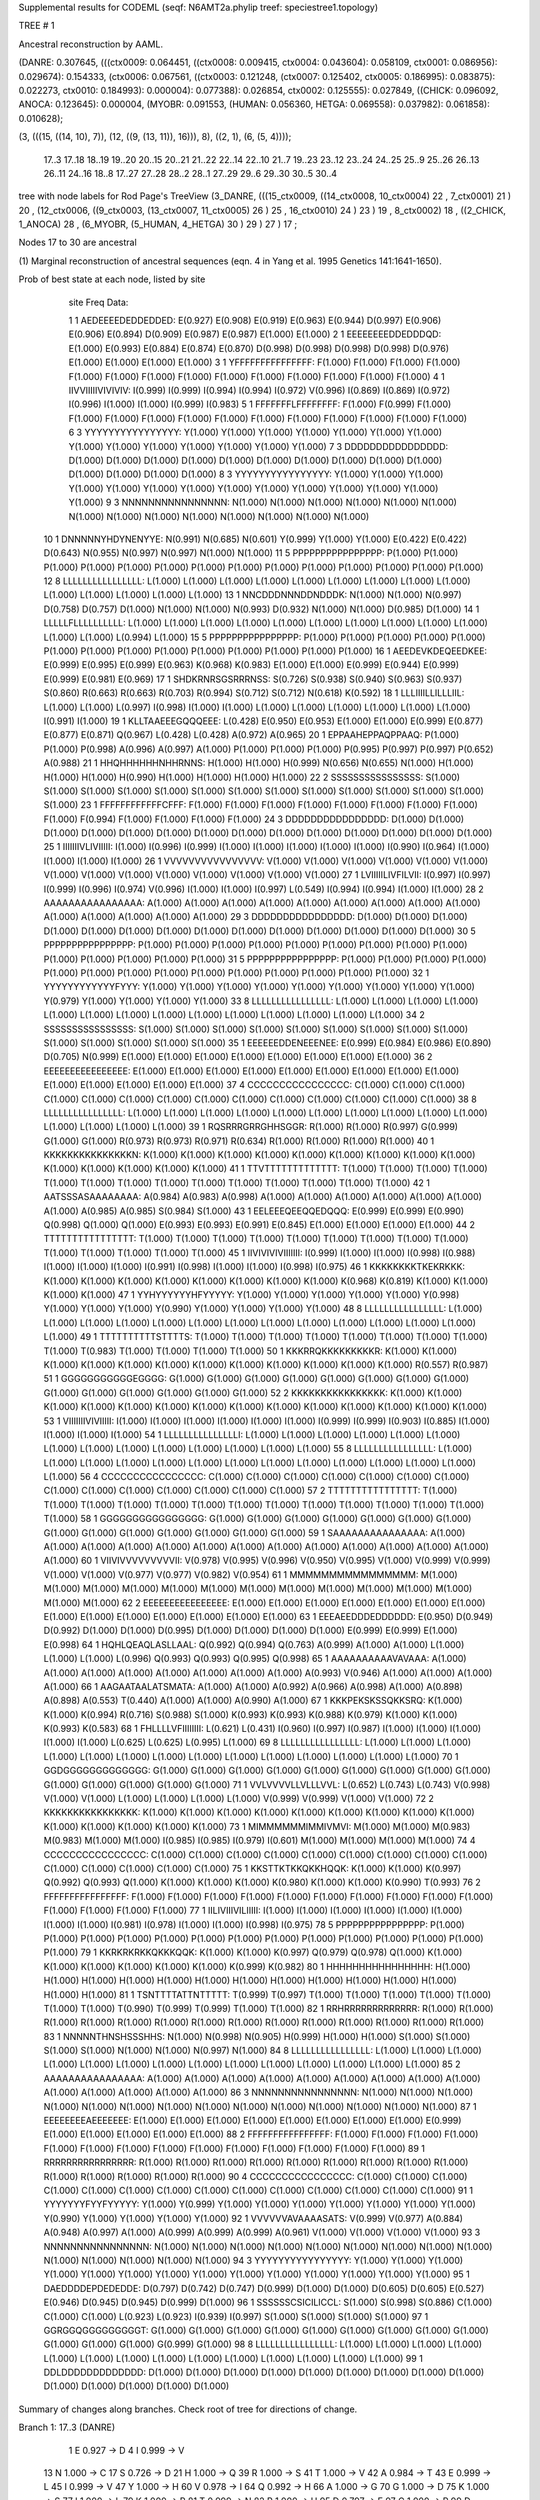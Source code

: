 Supplemental results for CODEML (seqf: N6AMT2a.phylip  treef: speciestree1.topology)


TREE #  1

Ancestral reconstruction by AAML.

(DANRE: 0.307645, (((ctx0009: 0.064451, ((ctx0008: 0.009415, ctx0004: 0.043604): 0.058109, ctx0001: 0.086956): 0.029674): 0.154333, (ctx0006: 0.067561, ((ctx0003: 0.121248, (ctx0007: 0.125402, ctx0005: 0.186995): 0.083875): 0.022273, ctx0010: 0.184993): 0.000004): 0.077388): 0.026854, ctx0002: 0.125555): 0.027849, ((CHICK: 0.096092, ANOCA: 0.123645): 0.000004, (MYOBR: 0.091553, (HUMAN: 0.056360, HETGA: 0.069558): 0.037982): 0.061858): 0.010628);

(3, (((15, ((14, 10), 7)), (12, ((9, (13, 11)), 16))), 8), ((2, 1), (6, (5, 4))));

  17..3    17..18   18..19   19..20   20..15   20..21   21..22   22..14   22..10   21..7    19..23   23..12   23..24   24..25   25..9    25..26   26..13   26..11   24..16   18..8    17..27   27..28   28..2    28..1    27..29   29..6    29..30   30..5    30..4  

tree with node labels for Rod Page's TreeView
(3_DANRE, (((15_ctx0009, ((14_ctx0008, 10_ctx0004) 22 , 7_ctx0001) 21 ) 20 , (12_ctx0006, ((9_ctx0003, (13_ctx0007, 11_ctx0005) 26 ) 25 , 16_ctx0010) 24 ) 23 ) 19 , 8_ctx0002) 18 , ((2_CHICK, 1_ANOCA) 28 , (6_MYOBR, (5_HUMAN, 4_HETGA) 30 ) 29 ) 27 ) 17 ;

Nodes 17 to 30 are ancestral

(1) Marginal reconstruction of ancestral sequences
(eqn. 4 in Yang et al. 1995 Genetics 141:1641-1650).

Prob of best state at each node, listed by site

   site   Freq   Data: 

   1      1   AEDEEEEDEDDEDDED: E(0.927) E(0.908) E(0.919) E(0.963) E(0.944) D(0.997) E(0.906) E(0.906) E(0.894) D(0.909) E(0.987) E(0.987) E(1.000) E(1.000) 
   2      1   EEEEEEEEDDEDDDQD: E(1.000) E(0.993) E(0.884) E(0.874) E(0.870) D(0.998) D(0.998) D(0.998) D(0.998) D(0.976) E(1.000) E(1.000) E(1.000) E(1.000) 
   3      1   YFFFFFFFFFFFFFFF: F(1.000) F(1.000) F(1.000) F(1.000) F(1.000) F(1.000) F(1.000) F(1.000) F(1.000) F(1.000) F(1.000) F(1.000) F(1.000) F(1.000) 
   4      1   IIVVIIIIIVIVIVIV: I(0.999) I(0.999) I(0.994) I(0.994) I(0.972) V(0.996) I(0.869) I(0.869) I(0.972) I(0.996) I(1.000) I(1.000) I(0.999) I(0.983) 
   5      1   FFFFFFFLFFFFFFFF: F(1.000) F(0.999) F(1.000) F(1.000) F(1.000) F(1.000) F(1.000) F(1.000) F(1.000) F(1.000) F(1.000) F(1.000) F(1.000) F(1.000) 
   6      3   YYYYYYYYYYYYYYYY: Y(1.000) Y(1.000) Y(1.000) Y(1.000) Y(1.000) Y(1.000) Y(1.000) Y(1.000) Y(1.000) Y(1.000) Y(1.000) Y(1.000) Y(1.000) Y(1.000) 
   7      3   DDDDDDDDDDDDDDDD: D(1.000) D(1.000) D(1.000) D(1.000) D(1.000) D(1.000) D(1.000) D(1.000) D(1.000) D(1.000) D(1.000) D(1.000) D(1.000) D(1.000) 
   8      3   YYYYYYYYYYYYYYYY: Y(1.000) Y(1.000) Y(1.000) Y(1.000) Y(1.000) Y(1.000) Y(1.000) Y(1.000) Y(1.000) Y(1.000) Y(1.000) Y(1.000) Y(1.000) Y(1.000) 
   9      3   NNNNNNNNNNNNNNNN: N(1.000) N(1.000) N(1.000) N(1.000) N(1.000) N(1.000) N(1.000) N(1.000) N(1.000) N(1.000) N(1.000) N(1.000) N(1.000) N(1.000) 
  10      1   DNNNNNYHDYNENYYE: N(0.991) N(0.685) N(0.601) Y(0.999) Y(1.000) Y(1.000) E(0.422) E(0.422) D(0.643) N(0.955) N(0.997) N(0.997) N(1.000) N(1.000) 
  11      5   PPPPPPPPPPPPPPPP: P(1.000) P(1.000) P(1.000) P(1.000) P(1.000) P(1.000) P(1.000) P(1.000) P(1.000) P(1.000) P(1.000) P(1.000) P(1.000) P(1.000) 
  12      8   LLLLLLLLLLLLLLLL: L(1.000) L(1.000) L(1.000) L(1.000) L(1.000) L(1.000) L(1.000) L(1.000) L(1.000) L(1.000) L(1.000) L(1.000) L(1.000) L(1.000) 
  13      1   NNCDDDNNNDDNDDDK: N(1.000) N(1.000) N(0.997) D(0.758) D(0.757) D(1.000) N(1.000) N(1.000) N(0.993) D(0.932) N(1.000) N(1.000) D(0.985) D(1.000) 
  14      1   LLLLLFLLLLLLLLLL: L(1.000) L(1.000) L(1.000) L(1.000) L(1.000) L(1.000) L(1.000) L(1.000) L(1.000) L(1.000) L(1.000) L(1.000) L(0.994) L(1.000) 
  15      5   PPPPPPPPPPPPPPPP: P(1.000) P(1.000) P(1.000) P(1.000) P(1.000) P(1.000) P(1.000) P(1.000) P(1.000) P(1.000) P(1.000) P(1.000) P(1.000) P(1.000) 
  16      1   AEEDEVKDEQEEDKEE: E(0.999) E(0.995) E(0.999) E(0.963) K(0.968) K(0.983) E(1.000) E(1.000) E(0.999) E(0.944) E(0.999) E(0.999) E(0.981) E(0.969) 
  17      1   SHDKRNRSGSRRRNSS: S(0.726) S(0.938) S(0.940) S(0.963) S(0.937) S(0.860) R(0.663) R(0.663) R(0.703) R(0.994) S(0.712) S(0.712) N(0.618) K(0.592) 
  18      1   LLLIIIILLILLLIIL: L(1.000) L(1.000) L(0.997) I(0.998) I(1.000) I(1.000) L(1.000) L(1.000) L(1.000) L(1.000) L(1.000) L(1.000) I(0.991) I(1.000) 
  19      1   KLLTAAEEEGQQQEEE: L(0.428) E(0.950) E(0.953) E(1.000) E(1.000) E(0.999) E(0.877) E(0.877) E(0.871) Q(0.967) L(0.428) L(0.428) A(0.972) A(0.965) 
  20      1   EPPAAHEPPAQPPAAQ: P(1.000) P(1.000) P(0.998) A(0.996) A(0.997) A(1.000) P(1.000) P(1.000) P(1.000) P(0.995) P(0.997) P(0.997) P(0.652) A(0.988) 
  21      1   HHQHHHHHHNHHRNNS: H(1.000) H(1.000) H(0.999) N(0.656) N(0.655) N(1.000) H(1.000) H(1.000) H(1.000) H(0.990) H(1.000) H(1.000) H(1.000) H(1.000) 
  22      2   SSSSSSSSSSSSSSSS: S(1.000) S(1.000) S(1.000) S(1.000) S(1.000) S(1.000) S(1.000) S(1.000) S(1.000) S(1.000) S(1.000) S(1.000) S(1.000) S(1.000) 
  23      1   FFFFFFFFFFFFCFFF: F(1.000) F(1.000) F(1.000) F(1.000) F(1.000) F(1.000) F(1.000) F(1.000) F(1.000) F(0.994) F(1.000) F(1.000) F(1.000) F(1.000) 
  24      3   DDDDDDDDDDDDDDDD: D(1.000) D(1.000) D(1.000) D(1.000) D(1.000) D(1.000) D(1.000) D(1.000) D(1.000) D(1.000) D(1.000) D(1.000) D(1.000) D(1.000) 
  25      1   IIIIIIIVLIVIIIII: I(1.000) I(0.996) I(0.999) I(1.000) I(1.000) I(1.000) I(1.000) I(1.000) I(0.990) I(0.964) I(1.000) I(1.000) I(1.000) I(1.000) 
  26      1   VVVVVVVVVVVVVVVV: V(1.000) V(1.000) V(1.000) V(1.000) V(1.000) V(1.000) V(1.000) V(1.000) V(1.000) V(1.000) V(1.000) V(1.000) V(1.000) V(1.000) 
  27      1   LVIIIIILIVFILVII: I(0.997) I(0.997) I(0.999) I(0.996) I(0.974) V(0.996) I(1.000) I(1.000) I(0.997) L(0.549) I(0.994) I(0.994) I(1.000) I(1.000) 
  28      2   AAAAAAAAAAAAAAAA: A(1.000) A(1.000) A(1.000) A(1.000) A(1.000) A(1.000) A(1.000) A(1.000) A(1.000) A(1.000) A(1.000) A(1.000) A(1.000) A(1.000) 
  29      3   DDDDDDDDDDDDDDDD: D(1.000) D(1.000) D(1.000) D(1.000) D(1.000) D(1.000) D(1.000) D(1.000) D(1.000) D(1.000) D(1.000) D(1.000) D(1.000) D(1.000) 
  30      5   PPPPPPPPPPPPPPPP: P(1.000) P(1.000) P(1.000) P(1.000) P(1.000) P(1.000) P(1.000) P(1.000) P(1.000) P(1.000) P(1.000) P(1.000) P(1.000) P(1.000) 
  31      5   PPPPPPPPPPPPPPPP: P(1.000) P(1.000) P(1.000) P(1.000) P(1.000) P(1.000) P(1.000) P(1.000) P(1.000) P(1.000) P(1.000) P(1.000) P(1.000) P(1.000) 
  32      1   YYYYYYYYYYYYFYYY: Y(1.000) Y(1.000) Y(1.000) Y(1.000) Y(1.000) Y(1.000) Y(1.000) Y(1.000) Y(1.000) Y(0.979) Y(1.000) Y(1.000) Y(1.000) Y(1.000) 
  33      8   LLLLLLLLLLLLLLLL: L(1.000) L(1.000) L(1.000) L(1.000) L(1.000) L(1.000) L(1.000) L(1.000) L(1.000) L(1.000) L(1.000) L(1.000) L(1.000) L(1.000) 
  34      2   SSSSSSSSSSSSSSSS: S(1.000) S(1.000) S(1.000) S(1.000) S(1.000) S(1.000) S(1.000) S(1.000) S(1.000) S(1.000) S(1.000) S(1.000) S(1.000) S(1.000) 
  35      1   EEEEEEDDENEEENEE: E(0.999) E(0.984) E(0.986) E(0.890) D(0.705) N(0.999) E(1.000) E(1.000) E(1.000) E(1.000) E(1.000) E(1.000) E(1.000) E(1.000) 
  36      2   EEEEEEEEEEEEEEEE: E(1.000) E(1.000) E(1.000) E(1.000) E(1.000) E(1.000) E(1.000) E(1.000) E(1.000) E(1.000) E(1.000) E(1.000) E(1.000) E(1.000) 
  37      4   CCCCCCCCCCCCCCCC: C(1.000) C(1.000) C(1.000) C(1.000) C(1.000) C(1.000) C(1.000) C(1.000) C(1.000) C(1.000) C(1.000) C(1.000) C(1.000) C(1.000) 
  38      8   LLLLLLLLLLLLLLLL: L(1.000) L(1.000) L(1.000) L(1.000) L(1.000) L(1.000) L(1.000) L(1.000) L(1.000) L(1.000) L(1.000) L(1.000) L(1.000) L(1.000) 
  39      1   RQSRRRGRRGHHSGGR: R(1.000) R(1.000) R(0.997) G(0.999) G(1.000) G(1.000) R(0.973) R(0.973) R(0.971) R(0.634) R(1.000) R(1.000) R(1.000) R(1.000) 
  40      1   KKKKKKKKKKKKKKKN: K(1.000) K(1.000) K(1.000) K(1.000) K(1.000) K(1.000) K(1.000) K(1.000) K(1.000) K(1.000) K(1.000) K(1.000) K(1.000) K(1.000) 
  41      1   TTVTTTTTTTTTTTTT: T(1.000) T(1.000) T(1.000) T(1.000) T(1.000) T(1.000) T(1.000) T(1.000) T(1.000) T(1.000) T(1.000) T(1.000) T(1.000) T(1.000) 
  42      1   AATSSSASAAAAAAAA: A(0.984) A(0.983) A(0.998) A(1.000) A(1.000) A(1.000) A(1.000) A(1.000) A(1.000) A(1.000) A(0.985) A(0.985) S(0.984) S(1.000) 
  43      1   EELEEEQEEQQEDQQQ: E(0.999) E(0.999) E(0.990) Q(0.998) Q(1.000) Q(1.000) E(0.993) E(0.993) E(0.991) E(0.845) E(1.000) E(1.000) E(1.000) E(1.000) 
  44      2   TTTTTTTTTTTTTTTT: T(1.000) T(1.000) T(1.000) T(1.000) T(1.000) T(1.000) T(1.000) T(1.000) T(1.000) T(1.000) T(1.000) T(1.000) T(1.000) T(1.000) 
  45      1   IIVIVIVIVIIIIIII: I(0.999) I(1.000) I(1.000) I(0.998) I(0.988) I(1.000) I(1.000) I(1.000) I(0.991) I(0.998) I(1.000) I(1.000) I(0.998) I(0.975) 
  46      1   KKKKKKKKTKEKRKKK: K(1.000) K(1.000) K(1.000) K(1.000) K(1.000) K(1.000) K(1.000) K(1.000) K(0.968) K(0.819) K(1.000) K(1.000) K(1.000) K(1.000) 
  47      1   YYHYYYYYYHFYYYYY: Y(1.000) Y(1.000) Y(1.000) Y(1.000) Y(1.000) Y(0.998) Y(1.000) Y(1.000) Y(1.000) Y(0.990) Y(1.000) Y(1.000) Y(1.000) Y(1.000) 
  48      8   LLLLLLLLLLLLLLLL: L(1.000) L(1.000) L(1.000) L(1.000) L(1.000) L(1.000) L(1.000) L(1.000) L(1.000) L(1.000) L(1.000) L(1.000) L(1.000) L(1.000) 
  49      1   TTTTTTTTTTSTTTTS: T(1.000) T(1.000) T(1.000) T(1.000) T(1.000) T(1.000) T(1.000) T(1.000) T(1.000) T(0.983) T(1.000) T(1.000) T(1.000) T(1.000) 
  50      1   KKKRRQKKKKKKKKKR: K(1.000) K(1.000) K(1.000) K(1.000) K(1.000) K(1.000) K(1.000) K(1.000) K(1.000) K(1.000) K(1.000) K(1.000) R(0.557) R(0.987) 
  51      1   GGGGGGGGGGGEGGGG: G(1.000) G(1.000) G(1.000) G(1.000) G(1.000) G(1.000) G(1.000) G(1.000) G(1.000) G(1.000) G(1.000) G(1.000) G(1.000) G(1.000) 
  52      2   KKKKKKKKKKKKKKKK: K(1.000) K(1.000) K(1.000) K(1.000) K(1.000) K(1.000) K(1.000) K(1.000) K(1.000) K(1.000) K(1.000) K(1.000) K(1.000) K(1.000) 
  53      1   VIIIIIIIVIVIIIII: I(1.000) I(1.000) I(1.000) I(1.000) I(1.000) I(1.000) I(0.999) I(0.999) I(0.903) I(0.885) I(1.000) I(1.000) I(1.000) I(1.000) 
  54      1   LLLLLLLLLLLLLLLI: L(1.000) L(1.000) L(1.000) L(1.000) L(1.000) L(1.000) L(1.000) L(1.000) L(1.000) L(1.000) L(1.000) L(1.000) L(1.000) L(1.000) 
  55      8   LLLLLLLLLLLLLLLL: L(1.000) L(1.000) L(1.000) L(1.000) L(1.000) L(1.000) L(1.000) L(1.000) L(1.000) L(1.000) L(1.000) L(1.000) L(1.000) L(1.000) 
  56      4   CCCCCCCCCCCCCCCC: C(1.000) C(1.000) C(1.000) C(1.000) C(1.000) C(1.000) C(1.000) C(1.000) C(1.000) C(1.000) C(1.000) C(1.000) C(1.000) C(1.000) 
  57      2   TTTTTTTTTTTTTTTT: T(1.000) T(1.000) T(1.000) T(1.000) T(1.000) T(1.000) T(1.000) T(1.000) T(1.000) T(1.000) T(1.000) T(1.000) T(1.000) T(1.000) 
  58      1   GGGGGGGGGGGGGGGG: G(1.000) G(1.000) G(1.000) G(1.000) G(1.000) G(1.000) G(1.000) G(1.000) G(1.000) G(1.000) G(1.000) G(1.000) G(1.000) G(1.000) 
  59      1   SAAAAAAAAAAAAAAA: A(1.000) A(1.000) A(1.000) A(1.000) A(1.000) A(1.000) A(1.000) A(1.000) A(1.000) A(1.000) A(1.000) A(1.000) A(1.000) A(1.000) 
  60      1   VIIVIVVVVVVVVVII: V(0.978) V(0.995) V(0.996) V(0.950) V(0.995) V(1.000) V(0.999) V(0.999) V(1.000) V(1.000) V(0.977) V(0.977) V(0.982) V(0.954) 
  61      1   MMMMMMMMMMMMMMMM: M(1.000) M(1.000) M(1.000) M(1.000) M(1.000) M(1.000) M(1.000) M(1.000) M(1.000) M(1.000) M(1.000) M(1.000) M(1.000) M(1.000) 
  62      2   EEEEEEEEEEEEEEEE: E(1.000) E(1.000) E(1.000) E(1.000) E(1.000) E(1.000) E(1.000) E(1.000) E(1.000) E(1.000) E(1.000) E(1.000) E(1.000) E(1.000) 
  63      1   EEEAEEDDDEDDDDDD: E(0.950) D(0.949) D(0.992) D(1.000) D(1.000) D(0.995) D(1.000) D(1.000) D(1.000) D(1.000) E(0.999) E(0.999) E(1.000) E(0.998) 
  64      1   HQHLQEAQLASLLAAL: Q(0.992) Q(0.994) Q(0.763) A(0.999) A(1.000) A(1.000) L(1.000) L(1.000) L(1.000) L(0.996) Q(0.993) Q(0.993) Q(0.995) Q(0.998) 
  65      1   AAAAAAAAAAVAVAAA: A(1.000) A(1.000) A(1.000) A(1.000) A(1.000) A(1.000) A(1.000) A(1.000) A(0.993) V(0.946) A(1.000) A(1.000) A(1.000) A(1.000) 
  66      1   AAGAATAALATSMATA: A(1.000) A(1.000) A(0.992) A(0.966) A(0.998) A(1.000) A(0.898) A(0.898) A(0.553) T(0.440) A(1.000) A(1.000) A(0.990) A(1.000) 
  67      1   KKKPEKSKSSQKKSRQ: K(1.000) K(1.000) K(0.994) R(0.716) S(0.988) S(1.000) K(0.993) K(0.993) K(0.988) K(0.979) K(1.000) K(1.000) K(0.993) K(0.583) 
  68      1   FHLLLLVFIIIIIIII: L(0.621) L(0.431) I(0.960) I(0.997) I(0.987) I(1.000) I(1.000) I(1.000) I(1.000) I(1.000) L(0.625) L(0.625) L(0.995) L(1.000) 
  69      8   LLLLLLLLLLLLLLLL: L(1.000) L(1.000) L(1.000) L(1.000) L(1.000) L(1.000) L(1.000) L(1.000) L(1.000) L(1.000) L(1.000) L(1.000) L(1.000) L(1.000) 
  70      1   GGDGGGGGGGGGGGGG: G(1.000) G(1.000) G(1.000) G(1.000) G(1.000) G(1.000) G(1.000) G(1.000) G(1.000) G(1.000) G(1.000) G(1.000) G(1.000) G(1.000) 
  71      1   VVLVVVVLLVLLLVVL: L(0.652) L(0.743) L(0.743) V(0.998) V(1.000) V(1.000) L(1.000) L(1.000) L(1.000) L(1.000) V(0.999) V(0.999) V(1.000) V(1.000) 
  72      2   KKKKKKKKKKKKKKKK: K(1.000) K(1.000) K(1.000) K(1.000) K(1.000) K(1.000) K(1.000) K(1.000) K(1.000) K(1.000) K(1.000) K(1.000) K(1.000) K(1.000) 
  73      1   MIMMMMMMIMMIVMVI: M(1.000) M(1.000) M(0.983) M(0.983) M(1.000) M(1.000) I(0.985) I(0.985) I(0.979) I(0.601) M(1.000) M(1.000) M(1.000) M(1.000) 
  74      4   CCCCCCCCCCCCCCCC: C(1.000) C(1.000) C(1.000) C(1.000) C(1.000) C(1.000) C(1.000) C(1.000) C(1.000) C(1.000) C(1.000) C(1.000) C(1.000) C(1.000) 
  75      1   KKSTTKTKKQKKHQQK: K(1.000) K(1.000) K(0.997) Q(0.992) Q(0.993) Q(1.000) K(1.000) K(1.000) K(1.000) K(0.980) K(1.000) K(1.000) K(0.990) T(0.993) 
  76      2   FFFFFFFFFFFFFFFF: F(1.000) F(1.000) F(1.000) F(1.000) F(1.000) F(1.000) F(1.000) F(1.000) F(1.000) F(1.000) F(1.000) F(1.000) F(1.000) F(1.000) 
  77      1   IILIVIIIVILIIIII: I(1.000) I(1.000) I(1.000) I(1.000) I(1.000) I(1.000) I(1.000) I(1.000) I(0.981) I(0.978) I(1.000) I(1.000) I(0.998) I(0.975) 
  78      5   PPPPPPPPPPPPPPPP: P(1.000) P(1.000) P(1.000) P(1.000) P(1.000) P(1.000) P(1.000) P(1.000) P(1.000) P(1.000) P(1.000) P(1.000) P(1.000) P(1.000) 
  79      1   KKRKRKRKKQKKKQQK: K(1.000) K(1.000) K(0.997) Q(0.979) Q(0.978) Q(1.000) K(1.000) K(1.000) K(1.000) K(1.000) K(1.000) K(1.000) K(0.999) K(0.982) 
  80      1   HHHHHHHHHHHHHHHH: H(1.000) H(1.000) H(1.000) H(1.000) H(1.000) H(1.000) H(1.000) H(1.000) H(1.000) H(1.000) H(1.000) H(1.000) H(1.000) H(1.000) 
  81      1   TSNTTTTATTNTTTTT: T(0.999) T(0.997) T(1.000) T(1.000) T(1.000) T(1.000) T(1.000) T(1.000) T(1.000) T(0.990) T(0.999) T(0.999) T(1.000) T(1.000) 
  82      1   RRHRRRRRRRRRRRRR: R(1.000) R(1.000) R(1.000) R(1.000) R(1.000) R(1.000) R(1.000) R(1.000) R(1.000) R(1.000) R(1.000) R(1.000) R(1.000) R(1.000) 
  83      1   NNNNNTHNSHSSSHHS: N(1.000) N(0.998) N(0.905) H(0.999) H(1.000) H(1.000) S(1.000) S(1.000) S(1.000) S(1.000) N(1.000) N(1.000) N(0.997) N(1.000) 
  84      8   LLLLLLLLLLLLLLLL: L(1.000) L(1.000) L(1.000) L(1.000) L(1.000) L(1.000) L(1.000) L(1.000) L(1.000) L(1.000) L(1.000) L(1.000) L(1.000) L(1.000) 
  85      2   AAAAAAAAAAAAAAAA: A(1.000) A(1.000) A(1.000) A(1.000) A(1.000) A(1.000) A(1.000) A(1.000) A(1.000) A(1.000) A(1.000) A(1.000) A(1.000) A(1.000) 
  86      3   NNNNNNNNNNNNNNNN: N(1.000) N(1.000) N(1.000) N(1.000) N(1.000) N(1.000) N(1.000) N(1.000) N(1.000) N(1.000) N(1.000) N(1.000) N(1.000) N(1.000) 
  87      1   EEEEEEEEAEEEEEEE: E(1.000) E(1.000) E(1.000) E(1.000) E(1.000) E(1.000) E(1.000) E(1.000) E(0.999) E(1.000) E(1.000) E(1.000) E(1.000) E(1.000) 
  88      2   FFFFFFFFFFFFFFFF: F(1.000) F(1.000) F(1.000) F(1.000) F(1.000) F(1.000) F(1.000) F(1.000) F(1.000) F(1.000) F(1.000) F(1.000) F(1.000) F(1.000) 
  89      1   RRRRRRRRRRRRRRRR: R(1.000) R(1.000) R(1.000) R(1.000) R(1.000) R(1.000) R(1.000) R(1.000) R(1.000) R(1.000) R(1.000) R(1.000) R(1.000) R(1.000) 
  90      4   CCCCCCCCCCCCCCCC: C(1.000) C(1.000) C(1.000) C(1.000) C(1.000) C(1.000) C(1.000) C(1.000) C(1.000) C(1.000) C(1.000) C(1.000) C(1.000) C(1.000) 
  91      1   YYYYYYYFYYFYYYYY: Y(1.000) Y(0.999) Y(1.000) Y(1.000) Y(1.000) Y(1.000) Y(1.000) Y(1.000) Y(1.000) Y(0.990) Y(1.000) Y(1.000) Y(1.000) Y(1.000) 
  92      1   VVVVVVAVAAAASATS: V(0.999) V(0.977) A(0.884) A(0.948) A(0.997) A(1.000) A(0.999) A(0.999) A(0.999) A(0.961) V(1.000) V(1.000) V(1.000) V(1.000) 
  93      3   NNNNNNNNNNNNNNNN: N(1.000) N(1.000) N(1.000) N(1.000) N(1.000) N(1.000) N(1.000) N(1.000) N(1.000) N(1.000) N(1.000) N(1.000) N(1.000) N(1.000) 
  94      3   YYYYYYYYYYYYYYYY: Y(1.000) Y(1.000) Y(1.000) Y(1.000) Y(1.000) Y(1.000) Y(1.000) Y(1.000) Y(1.000) Y(1.000) Y(1.000) Y(1.000) Y(1.000) Y(1.000) 
  95      1   DAEDDDDEPDEDEDDE: D(0.797) D(0.742) D(0.747) D(0.999) D(1.000) D(1.000) D(0.605) D(0.605) E(0.527) E(0.946) D(0.945) D(0.945) D(0.999) D(1.000) 
  96      1   SSSSSSCSICILICCL: S(1.000) S(0.998) S(0.886) C(1.000) C(1.000) C(1.000) L(0.923) L(0.923) I(0.939) I(0.997) S(1.000) S(1.000) S(1.000) S(1.000) 
  97      1   GGRGGQGGGGGGGGGT: G(1.000) G(1.000) G(1.000) G(1.000) G(1.000) G(1.000) G(1.000) G(1.000) G(1.000) G(1.000) G(1.000) G(1.000) G(0.999) G(1.000) 
  98      8   LLLLLLLLLLLLLLLL: L(1.000) L(1.000) L(1.000) L(1.000) L(1.000) L(1.000) L(1.000) L(1.000) L(1.000) L(1.000) L(1.000) L(1.000) L(1.000) L(1.000) 
  99      1   DDLDDDDDDDDDDDDD: D(1.000) D(1.000) D(1.000) D(1.000) D(1.000) D(1.000) D(1.000) D(1.000) D(1.000) D(1.000) D(1.000) D(1.000) D(1.000) D(1.000) 

Summary of changes along branches.
Check root of tree for directions of change.

Branch 1:   17..3  (DANRE) 

	   1 E 0.927 -> D
	   4 I 0.999 -> V
	  13 N 1.000 -> C
	  17 S 0.726 -> D
	  21 H 1.000 -> Q
	  39 R 1.000 -> S
	  41 T 1.000 -> V
	  42 A 0.984 -> T
	  43 E 0.999 -> L
	  45 I 0.999 -> V
	  47 Y 1.000 -> H
	  60 V 0.978 -> I
	  64 Q 0.992 -> H
	  66 A 1.000 -> G
	  70 G 1.000 -> D
	  75 K 1.000 -> S
	  77 I 1.000 -> L
	  79 K 1.000 -> R
	  81 T 0.999 -> N
	  82 R 1.000 -> H
	  95 D 0.797 -> E
	  97 G 1.000 -> R
	  99 D 1.000 -> L


Branch 2:   17..18

	  19 L 0.428 -> E 0.950
	  63 E 0.950 -> D 0.949


Branch 3:   18..19

	  68 L 0.431 -> I 0.960
	  92 V 0.977 -> A 0.884


Branch 4:   19..20

	  10 N 0.601 -> Y 0.999
	  13 N 0.997 -> D 0.758
	  18 L 0.997 -> I 0.998
	  20 P 0.998 -> A 0.996
	  21 H 0.999 -> N 0.656
	  39 R 0.997 -> G 0.999
	  43 E 0.990 -> Q 0.998
	  64 Q 0.763 -> A 0.999
	  67 K 0.994 -> R 0.716
	  71 L 0.743 -> V 0.998
	  75 K 0.997 -> Q 0.992
	  79 K 0.997 -> Q 0.979
	  83 N 0.905 -> H 0.999
	  96 S 0.886 -> C 1.000


Branch 5:   20..15 (ctx0009) 

	   2 E 0.874 -> Q
	  60 V 0.950 -> I
	  66 A 0.966 -> T
	  73 M 0.983 -> V
	  92 A 0.948 -> T


Branch 6:   20..21

	  16 E 0.963 -> K 0.968
	  35 E 0.890 -> D 0.705
	  67 R 0.716 -> S 0.988


Branch 7:   21..22

	   1 E 0.944 -> D 0.997
	   2 E 0.870 -> D 0.998
	   4 I 0.972 -> V 0.996
	  27 I 0.974 -> V 0.996
	  35 D 0.705 -> N 0.999


Branch 8:   22..14 (ctx0008) 

	  17 S 0.860 -> N


Branch 9:   22..10 (ctx0004) 

	  16 K 0.983 -> Q
	  19 E 0.999 -> G
	  47 Y 0.998 -> H
	  63 D 0.995 -> E


Branch 10:   21..7  (ctx0001) 

	  13 D 0.757 -> N
	  17 S 0.937 -> R
	  20 A 0.997 -> E
	  21 N 0.655 -> H
	  45 I 0.988 -> V
	  68 I 0.987 -> V
	  75 Q 0.993 -> T
	  79 Q 0.978 -> R


Branch 11:   19..23

	   2 E 0.884 -> D 0.998
	  10 N 0.601 -> E 0.422
	  17 S 0.940 -> R 0.663
	  64 Q 0.763 -> L 1.000
	  73 M 0.983 -> I 0.985
	  83 N 0.905 -> S 1.000
	  96 S 0.886 -> L 0.923


Branch 12:   23..12 (ctx0006) 

	   4 I 0.869 -> V
	  19 E 0.877 -> Q
	  39 R 0.973 -> H
	  51 G 1.000 -> E
	  66 A 0.898 -> S


Branch 13:   23..24



Branch 14:   24..25

	  10 E 0.422 -> D 0.643
	  95 D 0.605 -> E 0.527
	  96 L 0.923 -> I 0.939


Branch 15:   25..9  (ctx0003) 

	  17 R 0.703 -> G
	  25 I 0.990 -> L
	  45 I 0.991 -> V
	  46 K 0.968 -> T
	  53 I 0.903 -> V
	  66 A 0.553 -> L
	  67 K 0.988 -> S
	  77 I 0.981 -> V
	  87 E 0.999 -> A
	  95 E 0.527 -> P


Branch 16:   25..26

	   1 E 0.894 -> D 0.909
	  10 D 0.643 -> N 0.955
	  13 N 0.993 -> D 0.932
	  19 E 0.871 -> Q 0.967
	  27 I 0.997 -> L 0.549
	  65 A 0.993 -> V 0.946
	  66 A 0.553 -> T 0.440


Branch 17:   26..13 (ctx0007) 

	  16 E 0.944 -> D
	  21 H 0.990 -> R
	  23 F 0.994 -> C
	  32 Y 0.979 -> F
	  39 R 0.634 -> S
	  43 E 0.845 -> D
	  46 K 0.819 -> R
	  66 T 0.440 -> M
	  73 I 0.601 -> V
	  75 K 0.980 -> H
	  92 A 0.961 -> S


Branch 18:   26..11 (ctx0005) 

	   2 D 0.976 -> E
	  20 P 0.995 -> Q
	  25 I 0.964 -> V
	  27 L 0.549 -> F
	  39 R 0.634 -> H
	  43 E 0.845 -> Q
	  46 K 0.819 -> E
	  47 Y 0.990 -> F
	  49 T 0.983 -> S
	  53 I 0.885 -> V
	  64 L 0.996 -> S
	  67 K 0.979 -> Q
	  73 I 0.601 -> M
	  77 I 0.978 -> L
	  81 T 0.990 -> N
	  91 Y 0.990 -> F


Branch 19:   24..16 (ctx0010) 

	   1 E 0.906 -> D
	   4 I 0.869 -> V
	  13 N 1.000 -> K
	  17 R 0.663 -> S
	  20 P 1.000 -> Q
	  21 H 1.000 -> S
	  40 K 1.000 -> N
	  43 E 0.993 -> Q
	  49 T 1.000 -> S
	  50 K 1.000 -> R
	  54 L 1.000 -> I
	  60 V 0.999 -> I
	  67 K 0.993 -> Q
	  92 A 0.999 -> S
	  95 D 0.605 -> E
	  97 G 1.000 -> T


Branch 20:   18..8  (ctx0002) 

	   1 E 0.908 -> D
	   5 F 0.999 -> L
	  10 N 0.685 -> H
	  16 E 0.995 -> D
	  25 I 0.996 -> V
	  27 I 0.997 -> L
	  35 E 0.984 -> D
	  42 A 0.983 -> S
	  68 L 0.431 -> F
	  81 T 0.997 -> A
	  91 Y 0.999 -> F
	  95 D 0.742 -> E


Branch 21:   17..27

	  71 L 0.652 -> V 0.999


Branch 22:   27..28



Branch 23:   28..2  (CHICK) 

	  17 S 0.712 -> H
	  27 I 0.994 -> V
	  39 R 1.000 -> Q
	  60 V 0.977 -> I
	  68 L 0.625 -> H
	  73 M 1.000 -> I
	  81 T 0.999 -> S
	  95 D 0.945 -> A


Branch 24:   28..1  (ANOCA) 

	   1 E 0.987 -> A
	   3 F 1.000 -> Y
	  10 N 0.997 -> D
	  16 E 0.999 -> A
	  19 L 0.428 -> K
	  20 P 0.997 -> E
	  27 I 0.994 -> L
	  53 I 1.000 -> V
	  59 A 1.000 -> S
	  64 Q 0.993 -> H
	  68 L 0.625 -> F


Branch 25:   27..29

	  13 N 1.000 -> D 0.985
	  17 S 0.712 -> N 0.618
	  18 L 1.000 -> I 0.991
	  19 L 0.428 -> A 0.972
	  42 A 0.985 -> S 0.984
	  50 K 1.000 -> R 0.557


Branch 26:   29..6  (MYOBR) 

	  14 L 0.994 -> F
	  16 E 0.981 -> V
	  20 P 0.652 -> H
	  50 R 0.557 -> Q
	  64 Q 0.995 -> E
	  66 A 0.990 -> T
	  83 N 0.997 -> T
	  97 G 0.999 -> Q


Branch 27:   29..30

	  17 N 0.618 -> K 0.592
	  20 P 0.652 -> A 0.988
	  75 K 0.990 -> T 0.993


Branch 28:   30..5  (HUMAN) 

	  17 K 0.592 -> R
	  45 I 0.975 -> V
	  60 V 0.954 -> I
	  67 K 0.583 -> E
	  77 I 0.975 -> V
	  79 K 0.982 -> R


Branch 29:   30..4  (HETGA) 

	   4 I 0.983 -> V
	  16 E 0.969 -> D
	  19 A 0.965 -> T
	  63 E 0.998 -> A
	  64 Q 0.998 -> L
	  67 K 0.583 -> P




List of extant and reconstructed sequences

    30     99

ANOCA             AEYIFYDYND PLNLPASLKE HSFDIVLADP PYLSEECLRK TAETIKYLTK GKVLLCTGSV MEEHAAKFLG VKMCKFIPKH TRNLANEFRC YVNYDSGLD
CHICK             EEFIFYDYNN PLNLPEHLLP HSFDIVVADP PYLSEECLQK TAETIKYLTK GKILLCTGAI MEEQAAKHLG VKICKFIPKH SRNLANEFRC YVNYASGLD
DANRE             DEFVFYDYNN PLCLPEDLLP QSFDIVIADP PYLSEECLSK VTLTVKHLTK GKILLCTGAI MEEHAGKLLD LKMCSFLPRH NHNLANEFRC YVNYESRLL
HETGA             EEFVFYDYNN PLDLPDKITA HSFDIVIADP PYLSEECLRK TSETIKYLTR GKILLCTGAV MEALAAPLLG VKMCTFIPKH TRNLANEFRC YVNYDSGLD
HUMAN             EEFIFYDYNN PLDLPERIAA HSFDIVIADP PYLSEECLRK TSETVKYLTR GKILLCTGAI MEEQAAELLG VKMCTFVPRH TRNLANEFRC YVNYDSGLD
MYOBR             EEFIFYDYNN PLDFPVNIAH HSFDIVIADP YYLSEECLRK TSETIKYLTQ KKILLCTGAV EEEEATKLLG VKMCKFIPKH TRTLANEFRC YVNYDSQLD
ctx0001           EEFIFYDYNY PLNLPKRIEE HSFDIVIADP PYLSDECLGK TAQTVKYLTK GKILLCTGAV MEDAAASVLG VKMCTFIPRH TRHLANEFRC YANYDCGLD
ctx0002           DEFILYDYNH PLNLPDSLEP HSFDVVLADP PYLSDECLRK TSETIKYLTK GKILLCTGAV MEDQAAKFLG LKMCKFIPKH ARNLANEFRC FVNYESGLD
ctx0003           EDFIFYDYND PLNLPEGLEP HSFDLVIADP PYLSEECLRK TAETVTYLTK GKVLLCTGAV MEDLALSILG LKICKFVPKH TRSLANAFRC YANYPIGLD
ctx0004           DDFVFYDYNY PLDLPQSIGA NSFDIVVADP YYLSNECLGK TAQTIKHLTK KKILLCTGAV EEEAAASILG VKMCQFIPQH TRHLANEFRC YANYDCGLD
ctx0005           DEFIFYDYNN PLDLPERLQQ HSFDVVFADP PYLSEECLHK TAQTIEFLSK GKVLLCTGAV MEDSVTQILG LKMCKFLPKH NRSLANEFRC FANYEIGLD
ctx0006           EDFVFYDYNE PLNLPERLQP HSFDIVIADP PYLSEECLHK TAETIKYLTK EKILLCTGAV MEDLASKILG LKICKFIPKH TRSLANEFRC YANYDLGLD
ctx0007           DDFIFYDYNN PLDLPDRLQP RSCDIVLADP PFLSEECLSK TADTIRYLTK KKILLCTGAV MEDLVMKILG LKVCHFIPKH TRSLANEFRC YSNYEIGLD
ctx0008           DDFVFYDYNY PLDLPKNIEA NSFDIVVADP PYLSNECLGK TAQTIKYLTK GKILLCTGAV MEDAAASILG VKMCQFIPQH TRHLANEFRC YANYDCGLD
ctx0009           EQFIFYDYNY PLDLPESIEA NSFDIVIADP PYLSEECLGK TAQTIKYLTK GKILLCTGAI MEDAATRILG VKVCQFIPQH TRHLANEFRC YTNYDCGLD
ctx0010           DDFVFYDYNE PLKLPESLEQ SSFDIVIADP PYLSEECLRN TAQTIKYLSR GKIILCTGAI MEDLAAQILG LKICKFIPKH TRSLANEFRC YSNYELTLD
node #17          EEFIFYDYNN PLNLPESLLP HSFDIVIADP PYLSEECLRK TAETIKYLTK GKILLCTGAV MEEQAAKLLG LKMCKFIPKH TRNLANEFRC YVNYDSGLD
node #18          EEFIFYDYNN PLNLPESLEP HSFDIVIADP PYLSEECLRK TAETIKYLTK GKILLCTGAV MEDQAAKLLG LKMCKFIPKH TRNLANEFRC YVNYDSGLD
node #19          EEFIFYDYNN PLNLPESLEP HSFDIVIADP KYLSEECLRK TAETIKYLTK GKILLCTGAV DEDQAAKILG LKMCKFIPKH TRNLANEFRC YANYDSGLD
node #20          EEFIFYDYNY PLDLPESIEA NSFDIVIADP PYLSEECLGK TAQTIKYLTK GKILLCTGAV MEDAAARILG VKMCQFIPQH TRHLANEFRC YANYDCGLD
node #21          EEFIFYDYNY PLDLPKSIEA NSFDIVIADP PYLSDECLGK TAQTIKYLTK GKILLCTGAV MEDAAASILG VKMCQFIPQH TRHLANEFRC YANYDCGLD
node #22          DDFVFYDYNY PLDLPKSIEA NSFDIVVADP PYLSNECLGK TAQTIKYLTK GKILLCTGAV MEDAAASILG VKMCQFIPQH TRHLANEFRC YANYDCGLD
node #23          EDFIFYDYNE PLNLPERLEP HSFDIVIADP PYLSEECLRK TAETIKYLTK GKILLCTGAV MEDLAAKILG LKICKFIPKH TRSLANEFRC YANYDLGLD
node #24          EDFIFYDYNE PLNLPERLEP HSFDIVIADP PYLSEECLRK TAETIKYLTK GKILLCTGAV MEDLAAKILG LKICKFIPKH TRSLANEFRC YANYDLGLD
node #25          EDFIFYDYND PLNLPERLEP HSFDIVIADP PYLSEECLRK TAETIKYLTK GKILLCTGAV MEDLAAKILG LKICKFIPKH TRSLANEFRC YANYEIGLD
node #26          DDFIFYDYNN PLDLPERLQP HSFDIVLADP PYLSEECLRK TAETIKYLTK GKILLCTGAV MEDLVTKILG LKICKFIPKH TRSLANEFRC YANYEIGLD
node #27          EEFIFYDYNN PLNLPESLLP HSFDIVIADP PYLSEECLRK TAETIKYLTK KKILLCTGAV MEEQAAKLLG VKMCKFIPKH TRNLANEFRC YVNYDSGLD
node #28          EEFIFYDYNN PLNLPESLLP HSFDIVIADP PYLSEECLRK TAETIKYLTK GKILLCTGAV MEEQAAKLLG VKMCKFIPKH TRNLANEFRC YVNYDSGLD
node #29          EEFIFYDYNN PLDLPENIAP HSFDIVIADP PYLSEECLRK TSETIKYLTR GKILLCTGAV MEEQAAKLLG VKMCKFIPKH TRNLANEFRC YVNYDSGLD
node #30          EEFIFYDYNN PLDLPEKIAA HSFDIVIADP KYLSEECLRK TSETIKYLTR CKILLCTGAV QEEQAAKLLG VKMCTFIPKH TRNLANEFRC YVNYDSGLD


Overall accuracy of the 14 ancestral sequences:
  0.98012  0.98228  0.98070  0.98554  0.98687  0.99816  0.98078  0.98078  0.97818  0.97069  0.98623  0.98623  0.98655  0.98926
for a site.

  0.08231  0.11299  0.11452  0.19888  0.22699  0.82451  0.09066  0.09061  0.07157  0.02826  0.16725  0.16724  0.19133  0.27103
for the sequence.


Counts of changes at sites

   1  EA ED ED ED ED ED (6)
   2  DE EQ ED ED (4)
   3  FY (1)
   4  IV IV IV IV IV (5)
   5  FL (1)
   6  (0)
   7  (0)
   8  (0)
   9  (0)
  10  ND NH NY NE ED DN (6)
  11  (0)
  12  (0)
  13  NC DN NK ND ND ND (6)
  14  LF (1)
  15  (0)
  16  EA ED EV ED KQ ED EK (7)
  17  SH SD KR SR RG SN RS SR SN NK (10)
  18  LI LI (2)
  19  LK AT EG EQ LE EQ LA (7)
  20  PE PH AE PQ PQ PA PA (7)
  21  HQ NH HR HS HN (5)
  22  (0)
  23  FC (1)
  24  (0)
  25  IV IL IV (3)
  26  (0)
  27  IL IV IL LF IV IL (6)
  28  (0)
  29  (0)
  30  (0)
  31  (0)
  32  YF (1)
  33  (0)
  34  (0)
  35  ED ED DN (3)
  36  (0)
  37  (0)
  38  (0)
  39  RQ RS RH RH RS RG (6)
  40  KN (1)
  41  TV (1)
  42  AT AS AS (3)
  43  EL EQ ED EQ EQ (5)
  44  (0)
  45  IV IV IV IV (4)
  46  KT KE KR (3)
  47  YH YH YF (3)
  48  (0)
  49  TS TS (2)
  50  RQ KR KR (3)
  51  GE (1)
  52  (0)
  53  IV IV IV (3)
  54  LI (1)
  55  (0)
  56  (0)
  57  (0)
  58  (0)
  59  AS (1)
  60  VI VI VI VI VI (5)
  61  (0)
  62  (0)
  63  EA DE ED (3)
  64  QH QH QL QE LS QA QL (7)
  65  AV (1)
  66  AG AT AL AS TM AT AT (7)
  67  KP KE KS KQ KQ KR RS (7)
  68  LF LH IV LF LI (5)
  69  (0)
  70  GD (1)
  71  LV LV (2)
  72  (0)
  73  MI IM IV MV MI (5)
  74  (0)
  75  KS QT KH KQ KT (5)
  76  (0)
  77  IL IV IV IL (4)
  78  (0)
  79  KR KR QR KQ (4)
  80  (0)
  81  TS TN TA TN (4)
  82  RH (1)
  83  NT NH NS (3)
  84  (0)
  85  (0)
  86  (0)
  87  EA (1)
  88  (0)
  89  (0)
  90  (0)
  91  YF YF (2)
  92  AS AT AS VA (4)
  93  (0)
  94  (0)
  95  DA DE DE EP DE DE (6)
  96  SC SL LI (3)
  97  GR GQ GT (3)
  98  (0)
  99  DL (1)


(2) Joint reconstruction of ancestral sequences
(eqn. 2 in Yang et al. 1995 Genetics 141:1641-1650), using the algorithm of Pupko et al. (2000 Mol Biol Evol 17:890-896),
modified to generate sub-optimal reconstructions.

Reconstruction (prob.), listed by pattern (use the observed data to find the right site).

Pattern Freq   Data:

   1       2  AAAAAAAAAAAAAAAA: AAAAAAAAAAAAAA (1.000) AAAAAAAAATAAAA (0.000) AAAAAAAAASAAAA (0.000) AAAAAAAAAVAAAA (0.000) AAAAAAAAAAAATA (0.000) AAAAAAAAAAAAAT (0.000)  (total  1.000)
   2       1  AAAAAAAAAAVAVAAA: AAAAAAAAAVAAAA (0.938) AAAAAAAAAAAAAA (0.053) AAAAAAAAVVAAAA (0.007) AAAAAAAAAIAAAA (0.001) AAAAAAAAAVAATA (0.000) AAAAAAAAAVAAAT (0.000)  (total  0.999)
   3       1  AAGAATAALATSMATA: AAAAAAAAATAAAA (0.285) AAAAAAAAAAAAAA (0.182) AAAAAAAAMMAAAA (0.154) AAAAAAAATTAAAA (0.067) AAAAAAAAATAATA (0.003) AAAAAAAAAAAATA (0.002) AAAAAAAAMMAATA (0.001) AAAAAAAATTAATA (0.001)  (total  0.694)
   4       1  AATSSSASAAAAAAAA: AAAAAAAAAAAASS (0.966) AAAAAAAAAAAAAS (0.015) SSAAAAAAAASSSS (0.012) SSSAAAAAAASSSS (0.002) ASAAAAAAAAAASS (0.002) SSAAAAAAAAAASS (0.001)  (total  0.996)
   5       1  AEDEEEEDEDDEDDED: EEEEEDEEEDEEEE (0.768) EEEEEDEEEEEEEE (0.086) DDDEEDDDDDEEEE (0.028) DDDDDDDDDDEEEE (0.020) EEEEEDDDDDEEEE (0.017) EEEEDDEEEDEEEE (0.016) DDEEEDEEEDEEEE (0.007) DDDEEDDDDDDDEE (0.006) DDDDDDDDDDDDEE (0.004) DDEEEDEEEDDDEE (0.001) DDDEEDEEEDEEEE (0.001) DDDEEDEEEDDDEE (0.000)  (total  0.955)
   6       1  AEEDEVKDEQEEDKEE: EEEEKKEEEEEEEE (0.845) EEEEKKEEEDEEEE (0.049) EEEKKKEEEEEEEE (0.033) EEEEEKEEEEEEEE (0.015) EEEEKKEEEEEEDD (0.014) EEEEKKEEEEEEED (0.012) EEEEKKEEEDEEDD (0.001)  (total  0.969)
   7       4  CCCCCCCCCCCCCCCC: CCCCCCCCCCCCCC (1.000) CCCCCCCCCSCCCC (0.000) CCCCCCCCCYCCCC (0.000) CCSCCCCCCCCCCC (0.000) CCCCCCCCCCCCSC (0.000) CCCCCCCCCCCCCS (0.000)  (total  1.000)
   8       1  DAEDDDDEPDEDEDDE: DDDDDDDDDEDDDD (0.408) EEEDDDEEEEDDDD (0.142) DDDDDDEEEEDDDD (0.141) DDDDDDDDEEDDDD (0.131) DEEDDDEEEEDDDD (0.053) EEEDDDEEEEEEDD (0.051) EEDDDDDDDEDDDD (0.003) EEEDDDEEEEEEED (0.001) EEDDDDDDDEEEDD (0.001)  (total  0.931)
   9       3  DDDDDDDDDDDDDDDD: DDDDDDDDDDDDDD (1.000) DDDDDDDDDEDDDD (0.000) DDDDDDDDDNDDDD (0.000) DDEDDDDDDDDDDD (0.000) DDDDDDDDDDDDED (0.000) DDDDDDDDDDDDDE (0.000)  (total  1.000)
  10       1  DDLDDDDDDDDDDDDD: DDDDDDDDDDDDDD (1.000) DDDDDDDDDEDDDD (0.000) EDDDDDDDDDDDDD (0.000) NDDDDDDDDDDDDD (0.000) DDDDDDDDDNDDDD (0.000) DDEDDDDDDDDDDD (0.000)  (total  1.000)
  11       1  DNNNNNYHDYNENYYE: NNNYYYDDDNNNNN (0.216) NNNYYYNNNNNNNN (0.161) NNNYYYEEDNNNNN (0.107) NHHYYYEEDNNNNN (0.083) HHHYYYEEDNNNNN (0.002) DDDYYYDDDNDDNN (0.002) HHHYYYDDDNNNNN (0.002) HHHYYYEEENNNNN (0.001) DDDYYYDDDNNNNN (0.000)  (total  0.574)
  12       1  EEEAEEDDDEDDDDDD: EDDDDDDDDDEEEE (0.892) DDDDDDDDDDEEEE (0.049) EEDDDDDDDDEEEE (0.043) EEEDDDDDDDEEEE (0.008) EDDDDEDDDDEEEE (0.004) EDDDDDDDDDEEEA (0.002) DDDDDDDDDDDDEE (0.001)  (total  0.998)
  13       1  EEEEEEDDENEEENEE: EEEEDNEEEEEEEE (0.595) EEEEENEEEEEEEE (0.219) EEEDDNEEEEEEEE (0.093) EEEENNEEEEEEEE (0.071) DDDDDNEEEEEEEE (0.001) DDEEDNEEEEEEEE (0.000)  (total  0.979)
  14       1  EEEEEEEEAEEEEEEE: EEEEEEEEEEEEEE (0.998) EEEEEEEEAEEEEE (0.001) EEEEEEEEDEEEEE (0.000) EEEEEEEEEDEEEE (0.000) EEEEEEEEEEEEDE (0.000) EEEEEEEEEEEEED (0.000)  (total  1.000)
  15       1  EEEEEEEEDDEDDDQD: EEEEEDDDDDEEEE (0.811) EEDDDDDDDDEEEE (0.084) EEDEEDDDDDEEEE (0.020) EEEEEDDDDEEEEE (0.018) DDDDDDDDDDEEEE (0.000) DDDEEDDDDDEEEE (0.000)  (total  0.934)
  16       2  EEEEEEEEEEEEEEEE: EEEEEEEEEEEEEE (1.000) EEEEEEEEEDEEEE (0.000) EEDEEEEEEEEEEE (0.000) EEEDEEEEEEEEEE (0.000) EEEEEEEEEEEEDE (0.000) EEEEEEEEEEEEED (0.000)  (total  1.000)
  17       1  EELEEEQEEQQEDQQQ: EEEQQQEEEEEEEE (0.841) EEEQQQEEEDEEEE (0.115) EEEQQQEEEQEEEE (0.029) EEQQQQQQQQEEEE (0.006) QQQQQQQQQQEEEE (0.000) QQQQQQEEEEEEEE (0.000)  (total  0.991)
  18       1  EPPAAHEPPAQPPAAQ: PPPAAAPPPPPPPA (0.634) PPPAAAPPPPPPAA (0.262) PPPAAAPPPPPPHA (0.060) PPPAAAPPPPPPPP (0.010) PPPAAAPPPQPPPA (0.003) PPPPAAPPPPPPPA (0.001) PPPAAAPPPQPPAA (0.001) PPPAEAPPPPPPPA (0.001) PPPPAAPPPPPPAA (0.001)  (total  0.972)
  19       1  FFFFFFFFFFFFCFFF: FFFFFFFFFFFFFF (0.994) FFFFFFFFFCFFFF (0.004) FFFFFFFFFYFFFF (0.001) FFFFFFFFFLFFFF (0.000) FFFFFFFFFFFFYF (0.000) FFFFFFFFFFFFFY (0.000)  (total  1.000)
  20       2  FFFFFFFFFFFFFFFF: FFFFFFFFFFFFFF (1.000) FFFFFFFFFYFFFF (0.000) FFFFFFFFFLFFFF (0.000) FFYFFFFFFFFFFF (0.000) FFFFFFFFFFFFYF (0.000) FFFFFFFFFFFFFY (0.000)  (total  1.000)
  21       1  FFFFFFFLFFFFFFFF: FFFFFFFFFFFFFF (0.999) FLFFFFFFFFFFFF (0.001) FLLFFFFFFFFFFF (0.000) FFFFFFFFFYFFFF (0.000) LLFFFFFFFFFFFF (0.000) FFFFFFFFFFFFYF (0.000)  (total  1.000)
  22       1  FHLLLLVFIIIIIIII: LLIIIIIIIILLLL (0.397) FFIIIIIIIIFFLL (0.349) LIIIIIIIIILLLL (0.150) LFIIIIIIIILLLL (0.034) LLLIIIIIIILLLL (0.025) FFFIIIIIIIFFLL (0.009) FFIIIIIIIIFFFL (0.004) IIIIIIIIIILLLL (0.004) FFIIVIIIIIFFLL (0.004) IIIIIIIIIIIILL (0.002) FIIIIIIIIIFFLL (0.002) FFIIIIIIIILLLL (0.001)  (total  0.982)
  23       1  GGDGGGGGGGGGGGGG: GGGGGGGGGGGGGG (1.000) DGGGGGGGGGGGGG (0.000) EGGGGGGGGGGGGG (0.000) GGGGGGGGGSGGGG (0.000) GGGGGGGGGAGGGG (0.000) AGGGGGGGGGGGGG (0.000)  (total  1.000)
  24       1  GGGGGGGGGGGEGGGG: GGGGGGGGGGGGGG (1.000) GGGGGGEEGGGGGG (0.000) GGGGGGGGGSGGGG (0.000) GGGGGGGGGAGGGG (0.000) GGGGGGGGGGGGSG (0.000) GGGGGGGGGGGGAG (0.000)  (total  1.000)
  25       1  GGGGGGGGGGGGGGGG: GGGGGGGGGGGGGG (1.000) GGGGGGGGGSGGGG (0.000) GGGGGGGGGAGGGG (0.000) GGGGGGGGGRGGGG (0.000) GGGGGGGGGGGGSG (0.000) GGGGGGGGGGGGAG (0.000)  (total  1.000)
  26       1  GGRGGQGGGGGGGGGT: GGGGGGGGGGGGGG (0.999) GGGGGGGGGGGGQG (0.000) GGGGGGGGGGGGRG (0.000) GGGGGGGGGGGGEG (0.000) RGGGGGGGGGGGGG (0.000) GGGGGGGGGSGGGG (0.000)  (total  1.000)
  27       1  HHHHHHHHHHHHHHHH: HHHHHHHHHHHHHH (1.000) HHHHHHHHHQHHHH (0.000) HHHHHHHHHYHHHH (0.000) HHHHHHHHHNHHHH (0.000) HHHHHHHHHHHHQH (0.000) HHHHHHHHHHHHYH (0.000)  (total  1.000)
  28       1  HHQHHHHHHNHHRNNS: HHHNNNHHHHHHHH (0.646) HHHHHNHHHHHHHH (0.339) HHHNNNHHHRHHHH (0.006) HHHHHNHHHRHHHH (0.003) QHHNNNHHHHHHHH (0.000) QHHHHNHHHHHHHH (0.000)  (total  0.994)
  29       1  HQHLQEAQLASLLAAL: QQQAAALLLLQQQQ (0.753) QQLAAALLLLQQQQ (0.153) QQAAAALLLLQQQQ (0.052) QQPAAALLLLQQQQ (0.008) QQQAAALLLLQQEQ (0.003) HHHAAALLLLHHQQ (0.003) HQQAAALLLLHHQQ (0.001) HHLAAALLLLHHQQ (0.001)  (total  0.973)
  30       1  IIIIIIIVLIVIIIII: IIIIIIIIIIIIII (0.957) IIIIIIIIIVIIII (0.028) IIIIIIIIVVIIII (0.006) IVIIIIIIIIIIII (0.003) VVIIIIIIIIIIII (0.000) VVVIIIIIIIIIII (0.000)  (total  0.994)
  31       1  IILIVIIIVILIIIII: IIIIIIIIIIIIII (0.945) IIIIIIIIIIIIIV (0.023) IIIIIIIIVVIIII (0.009) IIIIIIIIVIIIII (0.008) IIIIIIIIILIIII (0.007) IIIIIIIIIIIIVV (0.002) IIIIIIIIVVIIIV (0.000)  (total  0.994)
  32       1  IIVIVIVIVIIIIIII: IIIIIIIIIIIIII (0.953) IIIIIIIIIIIIIV (0.023) IIIIVIIIIIIIII (0.010) IIIIIIIIVIIIII (0.008) IIIIIIIIIIIIVV (0.002) IIIVVIIIIIIIII (0.002) VIIIIIIIIIIIII (0.000)  (total  0.997)
  33       1  IIVVIIIIIVIVIVIV: IIIIIVIIIIIIII (0.828) IIIIIVVVIIIIII (0.093) IIIIIVVVVIIIII (0.022) IIIIVVIIIIIIII (0.019) IIIIIVIIIIIIIV (0.013) IIIIIVVVIIIIIV (0.001) IIIIIVIIIIIIVV (0.001) VIIIIVIIIIIIII (0.000)  (total  0.978)
  34       2  KKKKKKKKKKKKKKKK: KKKKKKKKKKKKKK (1.000) KKKKKKKKKRKKKK (0.000) KKRKKKKKKKKKKK (0.000) KKKRKKKKKKKKKK (0.000) KKKKKKKKKKKKRK (0.000) KKKKKKKKKKKKKR (0.000)  (total  1.000)
  35       1  KKKKKKKKKKKKKKKN: KKKKKKKKKKKKKK (1.000) KKKKKKKKKRKKKK (0.000) KKRKKKKKKKKKKK (0.000) KKKRKKKKKKKKKK (0.000) KKKKKKKKKKKKRK (0.000) KKKKKKKKKKKKKR (0.000)  (total  1.000)
  36       1  KKKKKKKKTKEKRKKK: KKKKKKKKKKKKKK (0.818) KKKKKKKKKRKKKK (0.120) KKKKKKKKKEKKKK (0.021) KKKKKKKKRRKKKK (0.021) KKKKKKKKKKKKRK (0.000) KKKKKKKKKKKKKR (0.000)  (total  0.980)
  37       1  KKKPEKSKSSQKKSRQ: KKKRSSKKKKKKKK (0.400) KKKRSSKKKKKKKE (0.228) KKKKSSKKKKKKKK (0.081) KKKSSSKKKKKKKK (0.076) KKKKSSKKKKKKKE (0.046) KKKSSSKKKKKKKE (0.043) KKKRSSKKKKKKKP (0.023) KKKRSSKKKKKKKQ (0.022) KKKRRSKKKKKKKK (0.005) KKKKSSKKKKKKKP (0.005) KKKKSSKKKKKKKQ (0.005) KKKSSSKKKKKKKP (0.004) KKKSSSKKKKKKKQ (0.004) KKKRRSKKKKKKKE (0.003) KKKRRSKKKKKKKP (0.000)  (total  0.945)
  38       1  KKKRRQKKKKKKKKKR: KKKKKKKKKKKKRR (0.557) KKKKKKKKKKKKKR (0.325) KKKKKKKKKKKKQR (0.104) KKKKKKKKKKKKKK (0.011) KKKKKKKKKRKKRR (0.000) KKKKKKRRKKKKRR (0.000)  (total  0.997)
  39       1  KKRKRKRKKQKKKQQK: KKKQQQKKKKKKKK (0.956) KKKQQQKKKKKKKR (0.017) KKKRRQKKKKKKKK (0.011) KKKKKQKKKKKKKK (0.006) KKKQRQKKKKKKKK (0.002) KKKQQQKKKKKKRR (0.001)  (total  0.993)
  40       1  KKSTTKTKKQKKHQQK: KKKQQQKKKKKKKT (0.952) KKKQQQKKKRKKKT (0.010) KKKQQQKKKKKKTT (0.009) KKKQQQKKKKKKKK (0.006) KKKKKQKKKKKKKT (0.005) KKKQQQKKKHKKKT (0.004) KKKQQQKKKKKKRT (0.000)  (total  0.987)
  41       1  KLLTAAEEEGQQQEEE: LEEEEEEEEQLLAA (0.348) EEEEEEEEEQEEAA (0.178) AEEEEEEEEQAAAA (0.163) LEEEEEQQQQLLAA (0.032) KEEEEEEEEQKKAA (0.032) QQQEEEQQQQQQAA (0.028) QEEEEEEEEQQQAA (0.023) EEEEEEEEEQAAAA (0.021) EEEEEEQQQQEEAA (0.016) AEEEEEQQQQAAAA (0.015) LEEEEEEEEELLAA (0.013) LQQEEEQQQQLLAA (0.012) VEEEEEEEEQVVAA (0.009) LEEEEEEEEQLLTT (0.008) EEEEEEEEEQKKAA (0.008) EEEEEEEEEEEEAA (0.007) AEEEEEEEEEAAAA (0.006) MEEEEEEEEQMMAA (0.004) LEEEEEEEEQLLAT (0.004) TEEEEEEEEQTTTT (0.003) SEEEEEEEEQSSAA (0.003) KEEEEEQQQQKKAA (0.003) KEEEEEEEEQKKTT (0.002) QEEEEEQQQQQQAA (0.002) EEEEEEEEEQEEAT (0.002) TEEEEEEEEQTTAA (0.002) EEEEEEQQQQAAAA (0.002) REEEEEEEEQRRAA (0.002) AEEEEEEEEQAAAT (0.002) AAEEEEEEEQAAAA (0.001) KEEEEEEEEEKKAA (0.001) EEEEEEEEQQEEAA (0.001) PEEEEEEEEQPPAA (0.001)  (total  0.956)
  42       1  LLLIIIILLILLLIIL: LLLIIILLLLLLII (0.986) LLLIIILLLLLLLI (0.007) LLIIIILLLLLLII (0.003) LLLLIILLLLLLII (0.002) LLLIIILLLLLLVI (0.001) LLLVIILLLLLLII (0.000)  (total  0.999)
  43       1  LLLLLFLLLLLLLLLL: LLLLLLLLLLLLLL (0.994) LLLLLLLLLLLLFL (0.006) LLLLLLLLLLLLFF (0.000) LLLLLLLLLLLLIL (0.000) LLLLLLLLLMLLLL (0.000) LLLLLLLLLILLLL (0.000)  (total  1.000)
  44       1  LLLLLLLLLLLLLLLI: LLLLLLLLLLLLLL (1.000) LLLLLLIILLLLLL (0.000) LLLLLLLLLMLLLL (0.000) LLLLLLLLLILLLL (0.000) LLLLLLLLLLLLML (0.000) LLLLLLLLLLLLLM (0.000)  (total  1.000)
  45       8  LLLLLLLLLLLLLLLL: LLLLLLLLLLLLLL (1.000) LLLLLLLLLMLLLL (0.000) LLLLLLLLLILLLL (0.000) LLLLLLLLLFLLLL (0.000) LLLLLLLLLLLLML (0.000) LLLLLLLLLLLLLM (0.000)  (total  1.000)
  46       1  LVIIIIILIVFILVII: IIIIIVIIILIIII (0.526) IIIIIVIIIIIIII (0.281) IIIIIVIIIFIIII (0.140) IIIIVVIIILIIII (0.012) IIIIIVIIILVVII (0.001) IIIIIVIIIIVVII (0.001)  (total  0.961)
  47       1  MIMMMMMMIMMIVMVI: MMMMMMIIIIMMMM (0.587) MMMMMMIIIVMMMM (0.275) MMMMMMIIIMMMMM (0.092) MMMMMMMMMMMMMM (0.014) MMMMMMIIIIIIMM (0.000) MMMMMMIIIVIIMM (0.000)  (total  0.968)
  48       1  MMMMMMMMMMMMMMMM: MMMMMMMMMMMMMM (1.000) MMMMMMMMMIMMMM (0.000) MMMMMMMMMLMMMM (0.000) MMMMMMMMMVMMMM (0.000) MMMMMMMMMMMMIM (0.000) MMMMMMMMMMMMLM (0.000)  (total  1.000)
  49       1  NNCDDDNNNDDNDDDK: NNNDDDNNNDNNDD (0.684) NNNNNDNNNDNNDD (0.217) NNNDDDNNNNNNDD (0.050) NNNNNDNNNNNNDD (0.016) NNNDDDNNNDNNND (0.010) NNNNNDNNNDNNND (0.003) NNNDDDNNNNNNND (0.001)  (total  0.981)
  50       3  NNNNNNNNNNNNNNNN: NNNNNNNNNNNNNN (1.000) NNNNNNNNNSNNNN (0.000) NNNNNNNNNDNNNN (0.000) NNNNNNNNNHNNNN (0.000) NNNNNNNNNNNNSN (0.000) NNNNNNNNNNNNDN (0.000)  (total  1.000)
  51       1  NNNNNTHNSHSSSHHS: NNNHHHSSSSNNNN (0.900) NNSHHHSSSSNNNN (0.066) NNHHHHSSSSNNNN (0.025) NNNHHHSSSSNNTN (0.002) NSSHHHSSSSNNNN (0.002) NNNHHHSSSSNNSN (0.000)  (total  0.996)
  52       5  PPPPPPPPPPPPPPPP: PPPPPPPPPPPPPP (1.000) PPPPPPPPPSPPPP (0.000) PPPPPPPPPAPPPP (0.000) PPSPPPPPPPPPPP (0.000) PPPPPPPPPPPPSP (0.000) PPPPPPPPPPPPPS (0.000)  (total  1.000)
  53       1  RQSRRRGRRGHHSGGR: RRRGGGRRRRRRRR (0.633) RRRGGGRRRHRRRR (0.212) RRRGGGRRRSRRRR (0.101) RRRGGGHHHHRRRR (0.025) SRRGGGRRRRRRRR (0.000) QRRGGGRRRRQQRR (0.000)  (total  0.971)
  54       1  RRHRRRRRRRRRRRRR: RRRRRRRRRRRRRR (1.000) HRRRRRRRRRRRRR (0.000) RRRRRRRRRKRRRR (0.000) RRKRRRRRRRRRRR (0.000) RRRKRRRRRRRRRR (0.000) QRRRRRRRRRRRRR (0.000)  (total  1.000)
  55       1  RRRRRRRRRRRRRRRR: RRRRRRRRRRRRRR (1.000) RRRRRRRRRKRRRR (0.000) RRKRRRRRRRRRRR (0.000) RRRKRRRRRRRRRR (0.000) RRRRRRRRRRRRKR (0.000) RRRRRRRRRRRRRK (0.000)  (total  1.000)
  56       1  SAAAAAAAAAAAAAAA: AAAAAAAAAAAAAA (1.000) AAAAAAAAATAAAA (0.000) AAAAAAAAASAAAA (0.000) AAAAAAAAAASSAA (0.000) AAAAAAAAAVAAAA (0.000) SAAAAAAAAASSAA (0.000)  (total  1.000)
  57       1  SHDKRNRSGSRRRNSS: SSSSSSRRRRSSNK (0.142) SSSSSSRRRRSSSR (0.099) NSSSSSRRRRNNNK (0.084) SSSSSSSSSRSSNK (0.052) SSSSSSRRRRSSSK (0.039) SSSSSSRRRRSSKK (0.036) SSSSSSSSSRSSSR (0.036) NSSSSSSSSRNNNK (0.031) NSSSSSRRRRNNNR (0.019) NNNNNNRRRRNNNK (0.018) SSSSSSSSSRSSSK (0.014) SSSSSNRRRRSSNK (0.013) SSSSSSSSGRSSNK (0.013) SSSSSSSSSRSSKK (0.013) NSSSSSRRRRNNNN (0.012) NNNSSSRRRRNNNK (0.011) SSSSSNRRRRSSSR (0.009) SSSSSSSSGRSSSR (0.009) NSSSSSSSSRNNNR (0.007) NSSSSSSSSRNNNN (0.004) NNNNNNRRRRNNNR (0.004) SSSSSNRRRRSSSK (0.004) SSSSSSSSGRSSSK (0.004) SSSSSNRRRRSSKK (0.003) SSSSSSSSGRSSKK (0.003) NNNNNNRRRRNNNN (0.002) NNNSSSRRRRNNNR (0.002) RRRSSSRRRRRRRR (0.002) NNNSSSRRRRNNNN (0.002) NSSSSSRRRRNNKK (0.001) RRRRRNRRRRRRRR (0.001) HSSSSSRRRRHHHR (0.001)  (total  0.694)
  58       1  SSSSSSCSICILICCL: SSSCCCLLIISSSS (0.764) SSSCCCIIIISSSS (0.065) SSCCCCLLIISSSS (0.058) SSSCCCLLLISSSS (0.049) CCCCCCLLIISSSS (0.000) SSSCCCLLIISSTS (0.000)  (total  0.936)
  59       2  SSSSSSSSSSSSSSSS: SSSSSSSSSSSSSS (1.000) SSSSSSSSSTSSSS (0.000) SSSSSSSSSNSSSS (0.000) SSSSSSSSSASSSS (0.000) SSSSSSSSSSSSTS (0.000) SSSSSSSSSSSSNS (0.000)  (total  1.000)
  60       1  TSNTTTTATTNTTTTT: TTTTTTTTTTTTTT (0.986) TTTTTTTTTNTTTT (0.008) TTTTTTTTTSTTTT (0.002) TATTTTTTTTTTTT (0.002) STTTTTTTTTSSTT (0.000) SSTTTTTTTTSSTT (0.000)  (total  0.998)
  61       1  TTTTTTTTTTSTTTTS: TTTTTTTTTTTTTT (0.983) TTTTTTTTTSTTTT (0.015) TTTTTTTTTATTTT (0.001) TTTTTTTTTNTTTT (0.000) TTTTTTTTTTTTAT (0.000) TTTTTTTTTTTTST (0.000)  (total  0.999)
  62       2  TTTTTTTTTTTTTTTT: TTTTTTTTTTTTTT (1.000) TTTTTTTTTATTTT (0.000) TTTTTTTTTSTTTT (0.000) TTATTTTTTTTTTT (0.000) TTTTTTTTTTTTAT (0.000) TTTTTTTTTTTTST (0.000)  (total  1.000)
  63       1  TTVTTTTTTTTTTTTT: TTTTTTTTTTTTTT (1.000) ATTTTTTTTTTTTT (0.000) TTTTTTTTTATTTT (0.000) TTTTTTTTTSTTTT (0.000) VTTTTTTTTTTTTT (0.000) ITTTTTTTTTTTTT (0.000)  (total  1.000)
  64       1  VIIIIIIIVIVIIIII: IIIIIIIIIIIIII (0.877) IIIIIIIIVVIIII (0.088) IIIIIIIIIVIIII (0.026) IIIIIIIIVIIIII (0.007) IIIIIIIIIIVVII (0.000) VIIIIIIIIIVVII (0.000)  (total  0.998)
  65       1  VIIVIVVVVVVVVVII: VVVVVVVVVVVVVV (0.900) VVVIVVVVVVVVVV (0.040) VVVVVVVVVVVVVI (0.027) IVVVVVVVVVIIII (0.011) IVVVVVVVVVIIVV (0.005) VVVIIVVVVVVVVV (0.004) VVVVVVVVVVVVII (0.003) IIIIVVVVVVIIII (0.001) VVVIVVVVVVVVVI (0.001) IIVVVVVVVVIIII (0.001)  (total  0.993)
  66       1  VVLVVVVLLVLLLVVL: LLLVVVLLLLVVVV (0.648) VVVVVVLLLLVVVV (0.253) VLLVVVLLLLVVVV (0.090) VVLVVVLLLLVVVV (0.002) LLVVVVLLLLVVVV (0.001) LLLLVVLLLLVVVV (0.001)  (total  0.995)
  67       1  VVVVVVAVAAAASATS: VVAAAAAAAAVVVV (0.805) VVVAAAAAAAVVVV (0.084) VVAAAAAAASVVVV (0.029) VVATAAAAAAVVVV (0.021) AAAAAAAAAAVVVV (0.000) VVAAAAAAAAVVIV (0.000)  (total  0.940)
  68       1  VVVVVVVVVVVVVVVV: VVVVVVVVVVVVVV (0.999) VVVVVVVVVIVVVV (0.000) VVIVVVVVVVVVVV (0.000) VVVIVVVVVVVVVV (0.000) VVVVVVVVVVVVIV (0.000) VVVVVVVVVVVVVI (0.000)  (total  1.000)
  69       1  YFFFFFFFFFFFFFFF: FFFFFFFFFFFFFF (1.000) FFFFFFFFFFYYFF (0.000) FFFFFFFFFYFFFF (0.000) FFFFFFFFFLFFFF (0.000) YFFFFFFFFFYYFF (0.000) FFYFFFFFFFFFFF (0.000)  (total  1.000)
  70       1  YYHYYYYYYHFYYYYY: YYYYYYYYYYYYYY (0.988) YYYYYYYYYFYYYY (0.009) YYYYYHYYYYYYYY (0.002) HYYYYYYYYYYYYY (0.000) YYYYYYYYFFYYYY (0.000) HHYYYYYYYYYYYY (0.000)  (total  1.000)
  71       1  YYYYYYYFYYFYYYYY: YYYYYYYYYYYYYY (0.989) YYYYYYYYYFYYYY (0.009) YFYYYYYYYYYYYY (0.001) YFFYYYYYYYYYYY (0.000) FFYYYYYYYYYYYY (0.000) FFFYYYYYYYYYYY (0.000)  (total  1.000)
  72       1  YYYYYYYYYYYYFYYY: YYYYYYYYYYYYYY (0.979) YYYYYYYYYFYYYY (0.021) YYYYYYYYFFYYYY (0.000) YYYYYYYYYHYYYY (0.000) YYYYYYYYYYYYFY (0.000) YYYYYYYYYYYYYF (0.000)  (total  1.000)
  73       3  YYYYYYYYYYYYYYYY: YYYYYYYYYYYYYY (1.000) YYYYYYYYYFYYYY (0.000) YYYYYYYYYHYYYY (0.000) YYFYYYYYYYYYYY (0.000) YYYYYYYYYYYYFY (0.000) YYYYYYYYYYYYYF (0.000)  (total  1.000)



List of extant and reconstructed sequences

    30     99

ANOCA             AEYIFYDYND PLNLPASLKE HSFDIVLADP PYLSEECLRK TAETIKYLTK GKVLLCTGSV MEEHAAKFLG VKMCKFIPKH TRNLANEFRC YVNYDSGLD
CHICK             EEFIFYDYNN PLNLPEHLLP HSFDIVVADP PYLSEECLQK TAETIKYLTK GKILLCTGAI MEEQAAKHLG VKICKFIPKH SRNLANEFRC YVNYASGLD
DANRE             DEFVFYDYNN PLCLPEDLLP QSFDIVIADP PYLSEECLSK VTLTVKHLTK GKILLCTGAI MEEHAGKLLD LKMCSFLPRH NHNLANEFRC YVNYESRLL
HETGA             EEFVFYDYNN PLDLPDKITA HSFDIVIADP PYLSEECLRK TSETIKYLTR GKILLCTGAV MEALAAPLLG VKMCTFIPKH TRNLANEFRC YVNYDSGLD
HUMAN             EEFIFYDYNN PLDLPERIAA HSFDIVIADP PYLSEECLRK TSETVKYLTR GKILLCTGAI MEEQAAELLG VKMCTFVPRH TRNLANEFRC YVNYDSGLD
MYOBR             EEFIFYDYNN PLDFPVNIAH HSFDIVIADP PYLSEECLRK TSETIKYLTQ GKILLCTGAV MEEEATKLLG VKMCKFIPKH TRTLANEFRC YVNYDSQLD
ctx0001           EEFIFYDYNY PLNLPKRIEE HSFDIVIADP PYLSDECLGK TAQTVKYLTK GKILLCTGAV MEDAAASVLG VKMCTFIPRH TRHLANEFRC YANYDCGLD
ctx0002           DEFILYDYNH PLNLPDSLEP HSFDVVLADP PYLSDECLRK TSETIKYLTK GKILLCTGAV MEDQAAKFLG LKMCKFIPKH ARNLANEFRC FVNYESGLD
ctx0003           EDFIFYDYND PLNLPEGLEP HSFDLVIADP PYLSEECLRK TAETVTYLTK GKVLLCTGAV MEDLALSILG LKICKFVPKH TRSLANAFRC YANYPIGLD
ctx0004           DDFVFYDYNY PLDLPQSIGA NSFDIVVADP PYLSNECLGK TAQTIKHLTK GKILLCTGAV MEEAAASILG VKMCQFIPQH TRHLANEFRC YANYDCGLD
ctx0005           DEFIFYDYNN PLDLPERLQQ HSFDVVFADP PYLSEECLHK TAQTIEFLSK GKVLLCTGAV MEDSVTQILG LKMCKFLPKH NRSLANEFRC FANYEIGLD
ctx0006           EDFVFYDYNE PLNLPERLQP HSFDIVIADP PYLSEECLHK TAETIKYLTK EKILLCTGAV MEDLASKILG LKICKFIPKH TRSLANEFRC YANYDLGLD
ctx0007           DDFIFYDYNN PLDLPDRLQP RSCDIVLADP PFLSEECLSK TADTIRYLTK GKILLCTGAV MEDLVMKILG LKVCHFIPKH TRSLANEFRC YSNYEIGLD
ctx0008           DDFVFYDYNY PLDLPKNIEA NSFDIVVADP PYLSNECLGK TAQTIKYLTK GKILLCTGAV MEDAAASILG VKMCQFIPQH TRHLANEFRC YANYDCGLD
ctx0009           EQFIFYDYNY PLDLPESIEA NSFDIVIADP PYLSEECLGK TAQTIKYLTK GKILLCTGAI MEDAATRILG VKVCQFIPQH TRHLANEFRC YTNYDCGLD
ctx0010           DDFVFYDYNE PLKLPESLEQ SSFDIVIADP PYLSEECLRN TAQTIKYLSR GKIILCTGAI MEDLAAQILG LKICKFIPKH TRSLANEFRC YSNYELTLD
node #17          EEFIFYDYNN PLNLPESLLP HSFDIVIADP PYLSEECLRK TAETIKYLTK GKILLCTGAV MEEQAAKLLG LKMCKFIPKH TRNLANEFRC YVNYDSGLD
node #18          EEFIFYDYNN PLNLPESLEP HSFDIVIADP PYLSEECLRK TAETIKYLTK GKILLCTGAV MEDQAAKLLG LKMCKFIPKH TRNLANEFRC YVNYDSGLD
node #19          EEFIFYDYNN PLNLPESLEP HSFDIVIADP PYLSEECLRK TAETIKYLTK GKILLCTGAV MEDQAAKILG LKMCKFIPKH TRNLANEFRC YANYDSGLD
node #20          EEFIFYDYNY PLDLPESIEA NSFDIVIADP PYLSEECLGK TAQTIKYLTK GKILLCTGAV MEDAAARILG VKMCQFIPQH TRHLANEFRC YANYDCGLD
node #21          EEFIFYDYNY PLDLPKSIEA NSFDIVIADP PYLSDECLGK TAQTIKYLTK GKILLCTGAV MEDAAASILG VKMCQFIPQH TRHLANEFRC YANYDCGLD
node #22          DDFVFYDYNY PLDLPKSIEA NSFDIVVADP PYLSNECLGK TAQTIKYLTK GKILLCTGAV MEDAAASILG VKMCQFIPQH TRHLANEFRC YANYDCGLD
node #23          EDFIFYDYND PLNLPERLEP HSFDIVIADP PYLSEECLRK TAETIKYLTK GKILLCTGAV MEDLAAKILG LKICKFIPKH TRSLANEFRC YANYDLGLD
node #24          EDFIFYDYND PLNLPERLEP HSFDIVIADP PYLSEECLRK TAETIKYLTK GKILLCTGAV MEDLAAKILG LKICKFIPKH TRSLANEFRC YANYDLGLD
node #25          EDFIFYDYND PLNLPERLEP HSFDIVIADP PYLSEECLRK TAETIKYLTK GKILLCTGAV MEDLAAKILG LKICKFIPKH TRSLANEFRC YANYDIGLD
node #26          DDFIFYDYNN PLDLPERLQP HSFDIVLADP PYLSEECLRK TAETIKYLTK GKILLCTGAV MEDLVTKILG LKICKFIPKH TRSLANEFRC YANYEIGLD
node #27          EEFIFYDYNN PLNLPESLLP HSFDIVIADP PYLSEECLRK TAETIKYLTK GKILLCTGAV MEEQAAKLLG VKMCKFIPKH TRNLANEFRC YVNYDSGLD
node #28          EEFIFYDYNN PLNLPESLLP HSFDIVIADP PYLSEECLRK TAETIKYLTK GKILLCTGAV MEEQAAKLLG VKMCKFIPKH TRNLANEFRC YVNYDSGLD
node #29          EEFIFYDYNN PLDLPENIAP HSFDIVIADP PYLSEECLRK TSETIKYLTR GKILLCTGAV MEEQAAKLLG VKMCKFIPKH TRNLANEFRC YVNYDSGLD
node #30          EEFIFYDYNN PLDLPEKIAA HSFDIVIADP PYLSEECLRK TSETIKYLTR GKILLCTGAV MEEQAAKLLG VKMCTFIPKH TRNLANEFRC YVNYDSGLD


